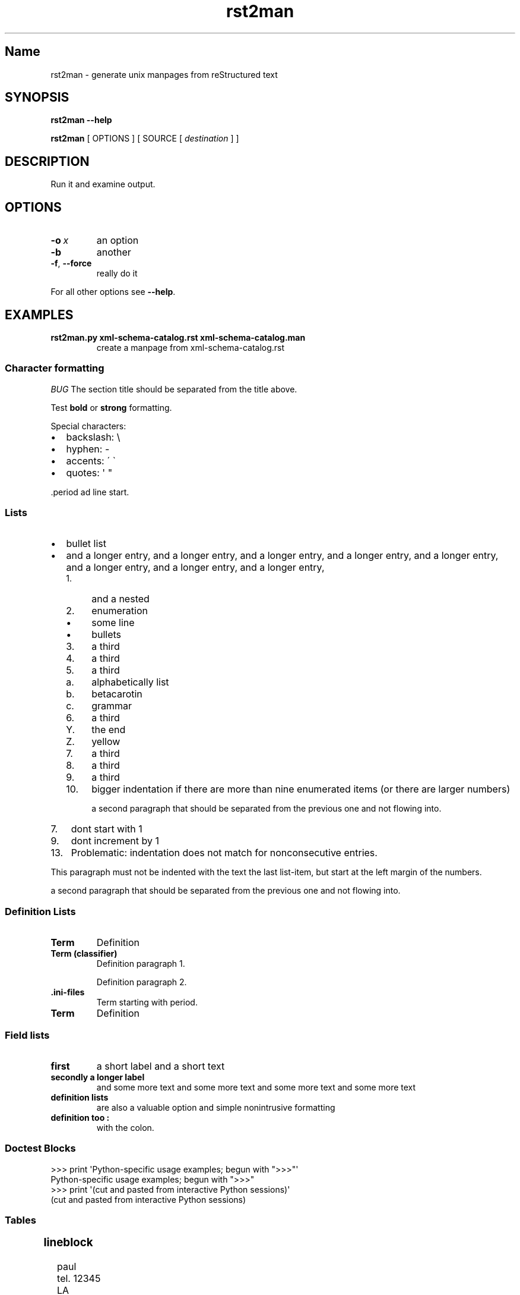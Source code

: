 '\" t
.\" Man page generated from reStructuredText
.\" by the Docutils 0.22rc4.dev manpage writer.
.
.
.nr rst2man-indent-level 0
.
.de1 rstReportMargin
\\$1 \\n[an-margin]
level \\n[rst2man-indent-level]
level margin: \\n[rst2man-indent\\n[rst2man-indent-level]]
-
\\n[rst2man-indent0]
\\n[rst2man-indent1]
\\n[rst2man-indent2]
..
.de1 INDENT
.\" .rstReportMargin pre:
. RS \\$1
. nr rst2man-indent\\n[rst2man-indent-level] \\n[an-margin]
. nr rst2man-indent-level +1
.\" .rstReportMargin post:
..
.de UNINDENT
. RE
.\" indent \\n[an-margin]
.\" old: \\n[rst2man-indent\\n[rst2man-indent-level]]
.nr rst2man-indent-level -1
.\" new: \\n[rst2man-indent\\n[rst2man-indent-level]]
.in \\n[rst2man-indent\\n[rst2man-indent-level]]u
..
.TH "rst2man" "1" "2009-06-22" "0.0.1" "text processing"
.SH Name
rst2man \- generate unix manpages from reStructured text
.\" TODO: authors and author with name <email>
.
.SH SYNOPSIS
.sp
\fBrst2man\fP \fB\-\-help\fP
.sp
\fBrst2man\fP [ OPTIONS ] [ SOURCE [ \fIdestination\fP ] ]
.SH DESCRIPTION
.sp
Run it and examine output.
.SH OPTIONS
.INDENT 0.0
.TP
.BI \-o \ x
an option
.TP
.B  \-b
another
.TP
.B  \-f\fP,\fB  \-\-force
really do it
.UNINDENT
.sp
For all other options see \fB\-\-help\fP\&.
.SH EXAMPLES
.INDENT 0.0
.TP
.B rst2man.py xml\-schema\-catalog.rst xml\-schema\-catalog.man
create a manpage from xml\-schema\-catalog.rst
.UNINDENT
.\" comments : lorem ipsum lorem ipsum
.\" lorem ipsum lorem ipsum
.
.SS Character formatting
.sp
\fIBUG\fP The section title should be separated from the title above.
.sp
Test \fBbold\fP or \fBstrong\fP formatting.
.sp
Special characters:
.INDENT 0.0
.IP \(bu 2
backslash: \e
.IP \(bu 2
hyphen: \-
.IP \(bu 2
accents: \' \(ga
.IP \(bu 2
quotes: \(aq \(dq
.UNINDENT
.sp
\&.period ad line start.
.SS Lists
.INDENT 0.0
.IP \(bu 2
bullet list
.IP \(bu 2
and a longer entry, and a longer entry, and a longer entry, and a longer entry,
and a longer entry, and a longer entry, and a longer entry, and a longer entry,
.INDENT 2.0
.IP 1. 4
and a nested
.IP 2. 4
enumeration
.INDENT 2.0
.IP \(bu 2
some line
.IP \(bu 2
bullets
.UNINDENT
.IP 3. 4
a third
.IP 4. 4
a third
.IP 5. 4
a third
.INDENT 2.0
.IP a. 3
alphabetically list
.IP b. 3
betacarotin
.IP c. 3
grammar
.UNINDENT
.IP 6. 4
a third
.INDENT 2.0
.IP Y. 3
the end
.IP Z. 3
yellow
.UNINDENT
.IP 7. 4
a third
.IP 8. 4
a third
.IP 9. 4
a third
.IP 10. 4
bigger indentation if there are more than nine
enumerated items (or there are larger numbers)
.sp
a second paragraph that should be separated from the previous
one and not flowing into.
.UNINDENT
.UNINDENT
.INDENT 0.0
.IP 7. 3
dont start with 1
.UNINDENT
.INDENT 0.0
.IP 9. 3
dont increment by 1
.UNINDENT
.INDENT 0.0
.IP 13. 4
Problematic: indentation does not match for nonconsecutive entries.
.UNINDENT
.sp
This paragraph must not be indented with the text the last list\-item,
but start at the left margin of the numbers.
.sp
a second paragraph that should be separated from the previous
one and not flowing into.
.SS Definition Lists
.INDENT 0.0
.TP
.B Term
Definition
.TP
.B Term (classifier)
Definition paragraph 1.
.sp
Definition paragraph 2.
.TP
.B \&.ini\-files
Term starting with period.
.TP
.B Term
Definition
.UNINDENT
.SS Field lists
.INDENT 0.0
.TP
.B first
a short label and a short text
.TP
.B secondly a longer label
and some more text and some more text
and some more text   and some more text
.UNINDENT
.INDENT 0.0
.TP
.B definition lists
are also a valuable option and simple nonintrusive formatting
.TP
.B definition too :
with the colon.
.UNINDENT
.SS Doctest Blocks
.sp
.EX
>>> print \(aqPython\-specific usage examples; begun with \(dq>>>\(dq\(aq
Python\-specific usage examples; begun with \(dq>>>\(dq
>>> print \(aq(cut and pasted from interactive Python sessions)\(aq
(cut and pasted from interactive Python sessions)
.EE
.SS Tables
.TS
box center;
l|l.
T{
single
T}	T{
frame
T}
_
T{
no table
header
T}	T{
T}
.TE
.SS lineblock
.nf
paul
tel. 12345
LA
.fi
.sp
.sp
A paragraph following the line block.
lorem ipsum lorem ipsum
lorem ipsum lorem ipsum
lorem ipsum lorem ipsum
lorem ipsum lorem ipsum
.SS Literal
.sp
some literal text
.INDENT 0.0
.INDENT 3.5
.sp
.EX
here now it starts
and continues
  indented
and back
.EE
.UNINDENT
.UNINDENT
.sp
and a paragraph after the literal.
.sp
some special characters and roff formatting in literal:
.INDENT 0.0
.INDENT 3.5
.sp
.EX
\&.SS \(dq.\(dq at line start
backslash \(dq\e\(dq
.EE
.UNINDENT
.UNINDENT
.SS Line blocks
.nf
This is a line block.  It ends with a blank line.
.in +2
Each new line begins with a vertical bar (\(dq|\(dq).
Line breaks and initial indents are preserved.
.in -2
Continuation lines are wrapped portions of long lines;
they begin with a space in place of the vertical bar.
.in +2
The left edge of a continuation line need not be aligned with
the left edge of the text above it.
.in -2
.fi
.sp
.nf
This is a second line block.

Blank lines are permitted internally, but they must begin with a \(dq|\(dq.
.fi
.sp
.sp
Take it away, Eric the Orchestra Leader!
.INDENT 0.0
.INDENT 3.5
.nf
A one, two, a one two three four

Half a bee, philosophically,
.in +2
must, \fIipso facto\fP, half not be.
.in -2
But half the bee has got to be,
.in +2
\fIvis a vis\fP its entity.  D\(aqyou see?

.in -2
But can a bee be said to be
.in +2
or not to be an entire bee,
.in +2
when half the bee is not a bee,
.in +2
due to some ancient injury?

.in -2
.in -2
.in -2
Singing...
.fi
.sp
.UNINDENT
.UNINDENT
.SS raw
raw input to man
.SS Admonitions
.sp
\fBAttention!:\fP
.INDENT 0.0
.INDENT 3.5
Directives at large.
.UNINDENT
.UNINDENT
.sp
\fBCaution!:\fP
.INDENT 0.0
.INDENT 3.5
Don\(aqt take any wooden nickels.
.UNINDENT
.UNINDENT
.sp
\fB!DANGER!:\fP
.INDENT 0.0
.INDENT 3.5
Mad scientist at work!
.UNINDENT
.UNINDENT
.sp
\fBError:\fP
.INDENT 0.0
.INDENT 3.5
Does not compute.
.UNINDENT
.UNINDENT
.sp
\fBHint:\fP
.INDENT 0.0
.INDENT 3.5
It\(aqs bigger than a bread box.
.UNINDENT
.UNINDENT
.sp
\fBImportant:\fP
.INDENT 0.0
.INDENT 3.5
.INDENT 0.0
.IP \(bu 2
Wash behind your ears.
.IP \(bu 2
Clean up your room.
.IP \(bu 2
Call your mother.
.IP \(bu 2
Back up your data.
.UNINDENT
.UNINDENT
.UNINDENT
.sp
\fBNote:\fP
.INDENT 0.0
.INDENT 3.5
This is a note.
.UNINDENT
.UNINDENT
.sp
\fBTip:\fP
.INDENT 0.0
.INDENT 3.5
15% if the service is good.
.UNINDENT
.UNINDENT
.sp
\fBWarning:\fP
.INDENT 0.0
.INDENT 3.5
Strong prose may provoke extreme mental exertion.
Reader discretion is strongly advised.
.UNINDENT
.UNINDENT
.INDENT 0.0
.INDENT 3.5
.IP "And, by the way..."
.sp
You can make up your own admonition too.
.sp
With more than one paragraph.
.UNINDENT
.UNINDENT
.sp
Text after the admonition.
.SS other
.sp
inline references \fIref something\fP .
Contained verbose. Nothing special.
.SH Top Section
.sp
With mixed case
.SH Top section b c d e f g
.sp
with character formatting.
.SH FILES
.sp
This is a file.
.SH SEE ALSO
.sp
docutils \%<http://\:docutils\:.sourceforge\:.net>
.sp
\fBrst2xml\fP(dummy)
.sp
More information can be found about
.INDENT 0.0
.IP \(bu 2
xml\-schema\-catalog at
\%<http://\:xml-schema-catalog\:.origo\:.ethz\:.ch/>
.UNINDENT
.sp
And see the stars at the sky!
.SH BUGS
.sp
Numerous mapping problems.
.INDENT 0.0
.IP 1. 3
Where do we get the manual section number from ? Commandline ?
.IP 2. 3
docutils authors should be filled into section \(dqAUTHORS\(dq.
.IP 3. 3
be carefull with linebreaks in generated code.
.IP 4. 3
list items.
bullets and enumerators.
.UNINDENT
.SH Author
grubert@users.sourceforge.net

Organization: humankind

Address:
.INDENT 0.0
.INDENT 3.5
.nf
123 Example Street
Example, EX  Canada
A1B 2C3
.fi
.UNINDENT
.UNINDENT
.SH Copyright
public domain
Behave responsible.
.\" End of generated man page.
